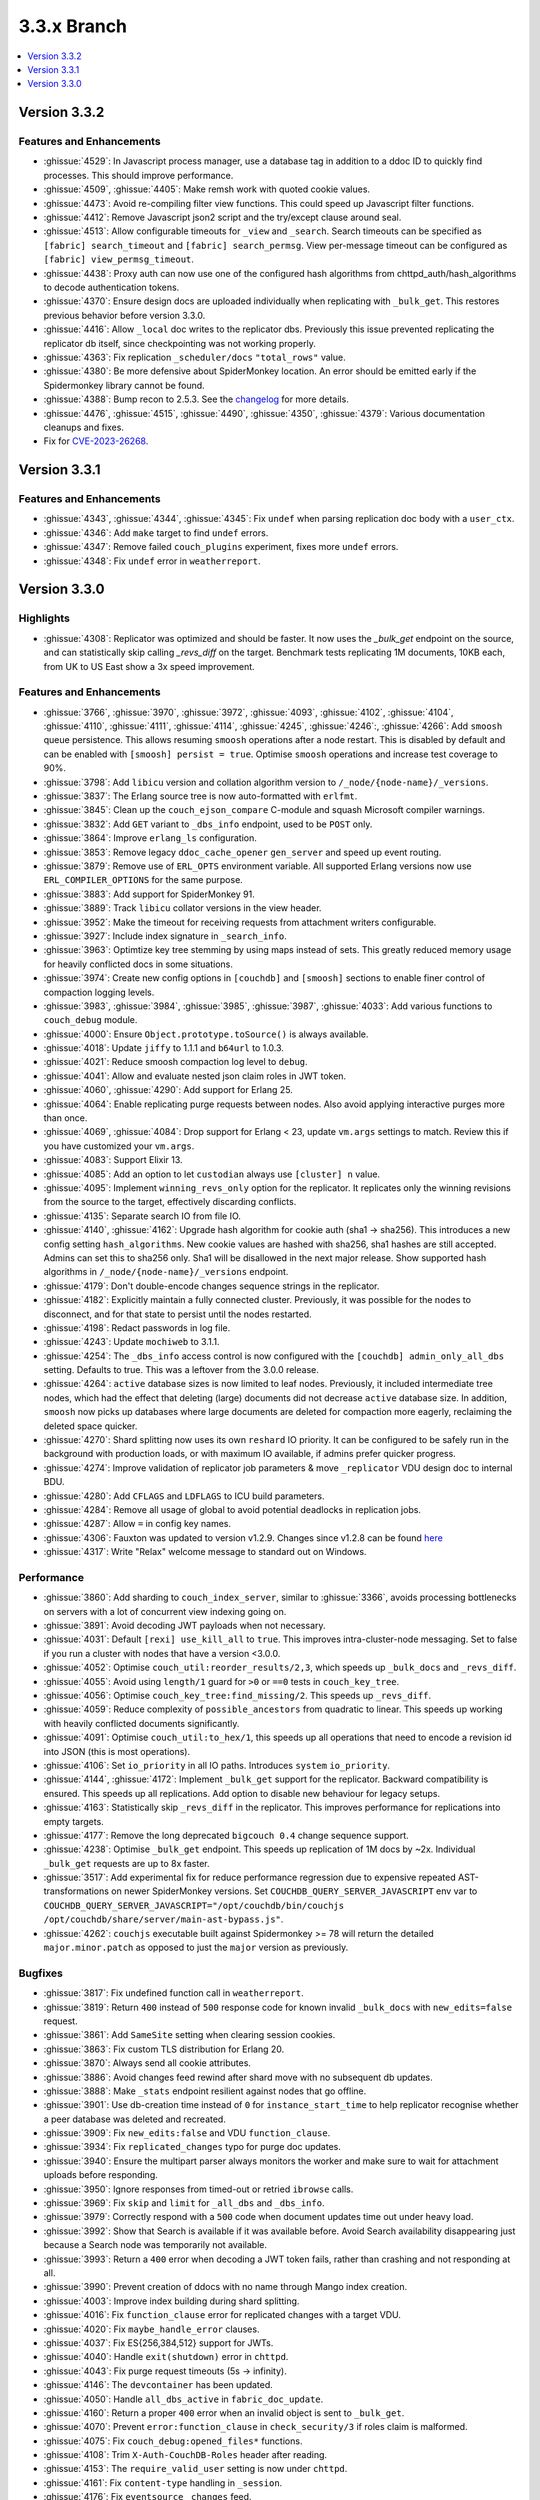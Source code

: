 .. Licensed under the Apache License, Version 2.0 (the "License"); you may not
.. use this file except in compliance with the License. You may obtain a copy of
.. the License at
..
..   http://www.apache.org/licenses/LICENSE-2.0
..
.. Unless required by applicable law or agreed to in writing, software
.. distributed under the License is distributed on an "AS IS" BASIS, WITHOUT
.. WARRANTIES OR CONDITIONS OF ANY KIND, either express or implied. See the
.. License for the specific language governing permissions and limitations under
.. the License.

.. _release/3.3.x:

============
3.3.x Branch
============

.. contents::
    :depth: 1
    :local:

.. _release/3.3.2:

Version 3.3.2
=============

Features and Enhancements
-------------------------

* :ghissue:`4529`: In Javascript process manager, use a database tag in
  addition to a ddoc ID to quickly find processes. This should improve
  performance.

* :ghissue:`4509`, :ghissue:`4405`: Make remsh work with quoted cookie values.

* :ghissue:`4473`: Avoid re-compiling filter view functions. This could speed
  up Javascript filter functions.

* :ghissue:`4412`: Remove Javascript json2 script and the try/except clause
  around seal.

* :ghissue:`4513`: Allow configurable timeouts for ``_view`` and ``_search``.
  Search timeouts can be specified as ``[fabric] search_timeout`` and
  ``[fabric] search_permsg``. View per-message timeout can be configured as
  ``[fabric] view_permsg_timeout``.

* :ghissue:`4438`: Proxy auth can now use one of the configured hash algorithms
  from chttpd_auth/hash_algorithms to decode authentication tokens.

* :ghissue:`4370`: Ensure design docs are uploaded individually when
  replicating with ``_bulk_get``. This restores previous behavior before
  version 3.3.0.

* :ghissue:`4416`: Allow ``_local`` doc writes to the replicator dbs.
  Previously this issue prevented replicating the replicator db itself, since
  checkpointing was not working properly.

* :ghissue:`4363`: Fix replication ``_scheduler/docs`` ``"total_rows"`` value.

* :ghissue:`4380`: Be more defensive about SpiderMonkey location. An error
  should be emitted early if the Spidermonkey library cannot be found.

* :ghissue:`4388`: Bump recon to 2.5.3. See the `changelog
  <https://ferd.github.io/recon/changelog.html#2-5-3>`_ for more details.

* :ghissue:`4476`, :ghissue:`4515`, :ghissue:`4490`, :ghissue:`4350`,
  :ghissue:`4379`: Various documentation cleanups and fixes.

* Fix for `CVE-2023-26268 <https://docs.couchdb.org/en/latest/cve/2023-26268.html>`_.

.. _release/3.3.1:

Version 3.3.1
=============

Features and Enhancements
-------------------------

* :ghissue:`4343`, :ghissue:`4344`, :ghissue:`4345`: Fix ``undef`` when
  parsing replication doc body with a ``user_ctx``.
* :ghissue:`4346`: Add ``make`` target to find ``undef`` errors.
* :ghissue:`4347`: Remove failed ``couch_plugins`` experiment, fixes more
  ``undef`` errors.
* :ghissue:`4348`: Fix ``undef`` error in ``weatherreport``.

.. _release/3.3.0:

Version 3.3.0
=============

Highlights
----------

* :ghissue:`4308`: Replicator was optimized and should be faster. It now uses
  the `_bulk_get` endpoint on the source, and can statistically skip calling
  `_revs_diff` on the target. Benchmark tests replicating 1M documents, 10KB
  each, from UK to US East show a 3x speed improvement.

.. figure:: ../../images/tea-erl-grey-hot-replicator.png
  :align: center
  :alt: Replicator, Tea! Earl Grey! Hot! (Because Picard said so)

Features and Enhancements
-------------------------

* :ghissue:`3766`, :ghissue:`3970`, :ghissue:`3972`, :ghissue:`4093`,
  :ghissue:`4102`, :ghissue:`4104`, :ghissue:`4110`, :ghissue:`4111`,
  :ghissue:`4114`, :ghissue:`4245`, :ghissue:`4246`:, :ghissue:`4266`: Add
  ``smoosh`` queue persistence. This allows resuming ``smoosh`` operations
  after a node restart. This is disabled by default and can be enabled with
  ``[smoosh] persist = true``. Optimise ``smoosh`` operations and increase
  test coverage to 90%.

* :ghissue:`3798`: Add ``libicu`` version and collation algorithm version to
  ``/_node/{node-name}/_versions``.

* :ghissue:`3837`: The Erlang source tree is now auto-formatted with ``erlfmt``.

* :ghissue:`3845`: Clean up the ``couch_ejson_compare`` C-module and squash
  Microsoft compiler warnings.

* :ghissue:`3832`: Add ``GET`` variant to ``_dbs_info`` endpoint, used to be
  ``POST`` only.

* :ghissue:`3864`: Improve ``erlang_ls`` configuration.

* :ghissue:`3853`: Remove legacy ``ddoc_cache_opener`` ``gen_server`` and
  speed up event routing.

* :ghissue:`3879`: Remove use of ``ERL_OPTS`` environment variable. All
  supported Erlang versions now use ``ERL_COMPILER_OPTIONS`` for the same
  purpose.

* :ghissue:`3883`: Add support for SpiderMonkey 91.

* :ghissue:`3889`: Track ``libicu`` collator versions in the view header.

* :ghissue:`3952`: Make the timeout for receiving requests from attachment
  writers configurable.

* :ghissue:`3927`: Include index signature in ``_search_info``.

* :ghissue:`3963`: Optimtize key tree stemming by using maps instead of
  sets. This greatly reduced memory usage for heavily conflicted docs in some
  situations.

* :ghissue:`3974`: Create new config options in ``[couchdb]`` and ``[smoosh]``
  sections to enable finer control of compaction logging levels.

* :ghissue:`3983`, :ghissue:`3984`, :ghissue:`3985`, :ghissue:`3987`,
  :ghissue:`4033`: Add various functions to ``couch_debug`` module.

* :ghissue:`4000`: Ensure ``Object.prototype.toSource()`` is always available.

* :ghissue:`4018`: Update ``jiffy`` to 1.1.1 and ``b64url`` to 1.0.3.

* :ghissue:`4021`: Reduce smoosh compaction log level to ``debug``.

* :ghissue:`4041`: Allow and evaluate nested json claim roles in JWT token.

* :ghissue:`4060`, :ghissue:`4290`: Add support for Erlang 25.

* :ghissue:`4064`: Enable replicating purge requests between nodes. Also avoid
  applying interactive purges more than once.

* :ghissue:`4069`, :ghissue:`4084`: Drop support for Erlang < 23, update
  ``vm.args`` settings to match. Review this if you have customized your
  ``vm.args``.

* :ghissue:`4083`: Support Elixir 13.

* :ghissue:`4085`: Add an option to let ``custodian`` always use ``[cluster] n``
  value.

* :ghissue:`4095`: Implement ``winning_revs_only`` option for the replicator. It
  replicates only the winning revisions from the source to the target,
  effectively discarding conflicts.

* :ghissue:`4135`: Separate search IO from file IO.

* :ghissue:`4140`, :ghissue:`4162`: Upgrade hash algorithm for cookie auth (sha1
  -> sha256). This introduces a new config setting ``hash_algorithms``. New cookie
  values are hashed with sha256, sha1 hashes are still accepted. Admins can set
  this to sha256 only. Sha1 will be disallowed in the next major release. Show
  supported hash algorithms in ``/_node/{node-name}/_versions`` endpoint.

* :ghissue:`4179`: Don't double-encode changes sequence strings in the
  replicator.

* :ghissue:`4182`: Explicitly maintain a fully connected cluster. Previously, it
  was possible for the nodes to disconnect, and for that state to persist until
  the nodes restarted.

* :ghissue:`4198`: Redact passwords in log file.

* :ghissue:`4243`: Update ``mochiweb`` to 3.1.1.

* :ghissue:`4254`: The ``_dbs_info`` access control is now configured with the
  ``[couchdb] admin_only_all_dbs`` setting. Defaults to true. This was a
  leftover from the 3.0.0 release.

* :ghissue:`4264`: ``active`` database sizes is now limited to leaf nodes.
  Previously, it included intermediate tree nodes, which had the effect that
  deleting (large) documents did not decrease ``active`` database size. In
  addition, ``smoosh`` now picks up databases where large documents are
  deleted for compaction more eagerly, reclaiming the deleted space quicker.

* :ghissue:`4270`: Shard splitting now uses its own ``reshard`` IO priority.
  It can be configured to be safely run in the background with production
  loads, or with maximum IO available, if admins prefer quicker progress.

* :ghissue:`4274`: Improve validation of replicator job parameters & move
  ``_replicator`` VDU design doc to internal BDU.

* :ghissue:`4280`: Add ``CFLAGS`` and ``LDFLAGS`` to ICU build parameters.

* :ghissue:`4284`: Remove all usage of global to avoid potential deadlocks
  in replication jobs.

* :ghissue:`4287`: Allow ``=`` in config key names.

* :ghissue:`4306`: Fauxton was updated to version v1.2.9. Changes since v1.2.8
  can be found `here
  <https://github.com/apache/couchdb-fauxton/releases/tag/v1.2.9>`_

* :ghissue:`4317`: Write "Relax" welcome message to standard out on
  Windows.

Performance
-----------

* :ghissue:`3860`: Add sharding to ``couch_index_server``, similar to
  :ghissue:`3366`, avoids processing bottlenecks on servers with a lot of
  concurrent view indexing going on.

* :ghissue:`3891`: Avoid decoding JWT payloads when not necessary.

* :ghissue:`4031`: Default ``[rexi] use_kill_all`` to ``true``. This improves
  intra-cluster-node messaging. Set to false if you run a cluster with nodes
  that have a version <3.0.0.

* :ghissue:`4052`: Optimise ``couch_util:reorder_results/2,3``, which speeds up
  ``_bulk_docs`` and ``_revs_diff``.

* :ghissue:`4055`: Avoid using ``length/1`` guard for ``>0`` or ``==0`` tests in
  ``couch_key_tree``.

* :ghissue:`4056`: Optimise ``couch_key_tree:find_missing/2``. This speeds up
  ``_revs_diff``.

* :ghissue:`4059`: Reduce complexity of ``possible_ancestors`` from quadratic to
  linear. This speeds up working with heavily conflicted documents
  significantly.

* :ghissue:`4091`: Optimise ``couch_util:to_hex/1``, this speeds up all
  operations that need to encode a revision id into JSON (this is most
  operations).

* :ghissue:`4106`: Set ``io_priority`` in all IO paths. Introduces ``system``
  ``io_priority``.

* :ghissue:`4144`, :ghissue:`4172`: Implement ``_bulk_get`` support for the
  replicator. Backward compatibility is ensured. This speeds up all
  replications. Add option to disable new behaviour for legacy setups.

* :ghissue:`4163`: Statistically skip ``_revs_diff`` in the replicator. This
  improves performance for replications into empty targets.

* :ghissue:`4177`: Remove the long deprecated ``bigcouch 0.4`` change sequence
  support.

* :ghissue:`4238`: Optimise ``_bulk_get`` endpoint. This speeds up replication
  of 1M docs by ~2x. Individual ``_bulk_get`` requests are up to 8x faster.

* :ghissue:`3517`: Add experimental fix for reduce performance regression due
  to expensive repeated AST-transformations on newer SpiderMonkey versions.
  Set ``COUCHDB_QUERY_SERVER_JAVASCRIPT`` env var to
  ``COUCHDB_QUERY_SERVER_JAVASCRIPT="/opt/couchdb/bin/couchjs
  /opt/couchdb/share/server/main-ast-bypass.js"``.

* :ghissue:`4262`: ``couchjs`` executable built against Spidermonkey >= 78 will
  return the detailed ``major.minor.patch`` as opposed to just the ``major``
  version as previously.

Bugfixes
--------

* :ghissue:`3817`: Fix undefined function call in ``weatherreport``.

* :ghissue:`3819`: Return ``400`` instead of ``500`` response code for known
  invalid ``_bulk_docs`` with ``new_edits=false`` request.

* :ghissue:`3861`: Add ``SameSite`` setting when clearing session cookies.

* :ghissue:`3863`: Fix custom TLS distribution for Erlang 20.

* :ghissue:`3870`: Always send all cookie attributes.

* :ghissue:`3886`: Avoid changes feed rewind after shard move with no subsequent
  db updates.

* :ghissue:`3888`: Make ``_stats`` endpoint resilient against nodes that go
  offline.

* :ghissue:`3901`: Use db-creation time instead of ``0`` for
  ``instance_start_time`` to help replicator recognise whether a peer database
  was deleted and recreated.

* :ghissue:`3909`: Fix ``new_edits:false`` and VDU ``function_clause``.

* :ghissue:`3934`: Fix ``replicated_changes`` typo for purge doc updates.

* :ghissue:`3940`: Ensure the multipart parser always monitors the worker and
  make sure to wait for attachment uploads before responding.

* :ghissue:`3950`: Ignore responses from timed-out or retried ``ibrowse`` calls.

* :ghissue:`3969`: Fix ``skip`` and ``limit`` for ``_all_dbs`` and
  ``_dbs_info``.

* :ghissue:`3979`: Correctly respond with a ``500`` code when document updates
  time out under heavy load.

* :ghissue:`3992`: Show that Search is available if it was available
  before. Avoid Search availability disappearing just because a Search node was
  temporarily not available.

* :ghissue:`3993`: Return a ``400`` error when decoding a JWT token fails,
  rather than crashing and not responding at all.

* :ghissue:`3990`: Prevent creation of ddocs with no name through Mango index
  creation.

* :ghissue:`4003`: Improve index building during shard splitting.

* :ghissue:`4016`: Fix ``function_clause`` error for replicated changes with a
  target VDU.

* :ghissue:`4020`: Fix ``maybe_handle_error`` clauses.

* :ghissue:`4037`: Fix ES{256,384,512} support for JWTs.

* :ghissue:`4040`: Handle ``exit(shutdown)`` error in ``chttpd``.

* :ghissue:`4043`: Fix purge request timeouts (5s -> infinity).

* :ghissue:`4146`: The ``devcontainer`` has been updated.

* :ghissue:`4050`: Handle ``all_dbs_active`` in ``fabric_doc_update``.

* :ghissue:`4160`: Return a proper ``400`` error when an invalid object is sent
  to ``_bulk_get``.

* :ghissue:`4070`: Prevent ``error:function_clause`` in ``check_security/3`` if
  roles claim is malformed.

* :ghissue:`4075`: Fix ``couch_debug:opened_files*`` functions.

* :ghissue:`4108`: Trim ``X-Auth-CouchDB-Roles`` header after reading.

* :ghissue:`4153`: The ``require_valid_user`` setting is now under ``chttpd``.

* :ghissue:`4161`: Fix ``content-type`` handling in ``_session``.

* :ghissue:`4176`: Fix ``eventsource`` ``_changes`` feed.

* :ghissue:`4197`: Support large (and impractical as-of-yet) ``q`` values. Fix
  shard open timeouts for ``q > 64``.

* :ghissue:`4199`: Fix spurious unlock in ``close_db_if_idle``.

* :ghissue:`4230`: Avoid refresh messages piling up in prometheus server.

* :ghissue:`4240`: Implement global password hasher process. This fixes a
  race-condition when setting new admin passwords in quick succession on a
  multicore server.

* :ghissue:`4261`, :ghissue:`4271`: Clean up stale view checkpoints,
  improve purge client cleanup logging

* :ghissue:`4272`: Kill all ``couch_server_N`` if ``database_dir`` changes.

* :ghissue:`4313`: Use ``chttpd`` config section when patching local
  ``_replicate`` endpoints.

* :ghissue:`4321`: Downgrade jiffy to allow building on Windows again.

* :ghissue:`4329`, :ghissue:`4323`: Ignore build windows binaries in
  git.

Tests
-----

* :ghissue:`3825`: Eliminate Elixir compiler warnings.

* :ghissue:`3830`: Reduce skipped Elixir integration tests.

* :ghissue:`3890`: Handle ``not_found`` lookups removing ddoc cache key.

* :ghissue:`3892`: Use Debian Stable for CI, add Erlang 24 to CI.

* :ghissue:`3898`: Remove CI support for Ubuntu 16.04.

* :ghissue:`3903`, :ghissue:`3914`: Refactor Jenkins to dynamically generate
  stages. Drop ``MINIMUM_ERLANG_VERSION`` to 20, drop the packaging
  ``ERLANG_VERSION`` to 23, add the ``weatherreport-test`` as a build step, and
  add ``ARM`` and ``POWER`` back into the matrix.

* :ghissue:`3921`:, :ghissue:`3923`: Execute various tests in clean
  ``database_dir`` to avoid subsequent test flakiness.

* :ghissue:`3968`: Ensure key tree rev stemming does’t take too much memory.

* :ghissue:`3980`: Upgrade Mango test dependency ``nose`` to ``nose`` and fix
  flaky-on-Windows tests.

* :ghissue:`4006`: Remove CI support for Debian 9.

* :ghissue:`4061`, :ghissue:`4082`: Update PPC CI builder.

* :ghissue:`4096`: Fix flaky ``validate_doc_update`` Elixir test.

* :ghissue:`4123`: Fix ``haproxy.cfg``.

* :ghissue:`4126`: Return a ``400`` response for a single ``new_edits=false``
  doc update without revision.

* :ghissue:`4129`: Fix ``proxyauth_test`` and removed it from skip list.

* :ghissue:`4132`: Address race condition in ``cpse_incref_decref`` test.

* :ghissue:`4151`: Refactor replication tests to use clustered endpoints.

* :ghissue:`4178`: Add test coverage to prevent junk in ``eventsource``.

* :ghissue:`4188`: Enable eunit coverage for all applications instead of
  enabling it per-application.

* :ghissue:`4202`: Fix race condition in ddoc cache LRU test.

* :ghissue:`4203`, :ghissue:`4205`: Reduce test log noise.

* :ghissue:`4268`: Improve flaky ``_dbs_info`` test.

* :ghissue:`4319`: Fix offline ``configure`` and ``make release``.

* :ghissue:`4328`: Fix ``eaddrnotavail`` in Elixir tests under Windows.

* :ghissue:`4330`: Do not run source checks in main CI build.

Docs
----

* :ghissue:`4164`: The CouchDB documentation has been moved into the main
  CouchDB repository.

* :ghissue:`4307`, :ghissue:`4174`: Update Sphinx to version 5.3.0

* :ghissue:`4170`: Document the ``/_node/{node-name}/_versions`` endpoint.

Builds
------

* :ghissue:`4097`: Stop publication of nightly packages. They were not used
  anywhere.

* :ghissue:`4322`: Reuse installed rebar and rebar3
  for mix. Compatible with Elixir =< 13 only. Elixir 14 is not
  supported yet.

* :ghissue:`4326`: Move Elixir source checks to a separate build step.

Other
-----

* Added pumpkin spice to selected endpoints. — Thank you for reading the 3.3.0
  release notes.
